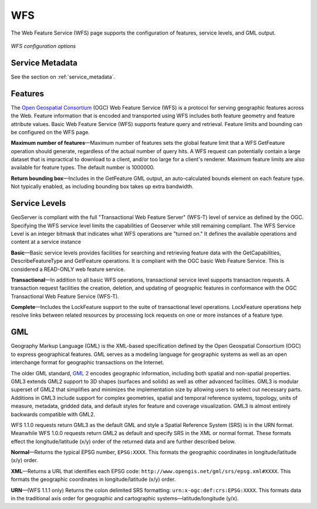 .. _webadmin_wfs:

WFS
===

The Web Feature Service (WFS) page supports the configuration of features, service levels, and GML output. 

.. figure:: ../images/services_WFS.png
   :align: center
   
   *WFS configuration options*

Service Metadata
----------------

See the section on :ref:`service_metadata`.   

Features
--------

The `Open Geospatial Consortium <http://www.opengeospatial.org/>`_ (OGC) Web Feature Service (WFS) is a protocol for serving geographic features across the Web. Feature information that is encoded and transported using WFS includes both feature geometry and feature attribute values. Basic Web Feature Service (WFS) supports feature query and retrieval. Feature limits and bounding can be configured on the WFS page. 

**Maximum number of features**—Maximum number of features sets the global feature limit that a WFS GetFeature operation should generate, regardless of the actual number of query hits. A WFS request can potentially contain a large dataset that is impractical to download to a client, and/or too large for a client's renderer. Maximum feature limits are also available for feature types. The default number is 1000000.


**Return bounding box**—Includes in the GetFeature GML output, an auto-calculated bounds element on each feature type. Not typically enabled, as including bounding box takes up extra bandwidth. 

Service Levels
--------------

GeoServer is compliant with the full "Transactional Web Feature Server" (WFS-T) level of service as defined by the OGC. Specifying the WFS service level limits the capabilities of Geoserver while still remaining compliant. The WFS Service Level is an integer bitmask that indicates what WFS operations are "turned on." It defines the available operations and content at a service instance 

**Basic**—Basic service levels provides facilities for searching and retrieving feature data with the GetCapabilities, DescribeFeatureType and GetFeature operations. It is compliant with the OGC basic Web Feature Service. This is considered a READ-ONLY web feature service. 

**Transactional**—In addition to all basic WFS operations, transactional service level supports transaction requests. A transaction request facilities the creation, deletion, and updating of geographic features in conformance with the OGC Transactional Web Feature Service (WFS-T). 

**Complete**—Includes the LockFeature support to the suite of transactional level operations. LockFeature operations help resolve links between related resources by processing lock requests on one or more instances of a feature type. 


GML
---

Geography Markup Language (GML) is the XML-based specification defined by the Open Geospatial Consortium (OGC) to express geographical features. GML serves as a modeling language for geographic systems as well as an open interchange format for geographic transactions on the Internet. 

The older GML standard, `GML 2 <http://portal.opengeospatial.org/files/?artifact_id=11339>`_ encodes geographic information, including both spatial and non-spatial properties. GML3 extends GML2 support to 3D shapes (surfaces and solids) as well as other advanced facilities. GML3 is modular superset of GML2 that simplifies and minimizes the implementation size by allowing users to select out necessary parts. Additions in GML3 include support for complex geometries, spatial and temporal reference systems, topology, units of measure, metadata, gridded data, and default styles for feature and coverage visualization. GML3 is almost entirely backwards compatible with GML2.

WFS 1.1.0 requests return GML3 as the default GML and style a Spatial Reference System (SRS) is in the URN format. Meanwhile WFS 1.0.0 requests return GML2 as default and specify SRS in the XML or normal format.  These formats effect the longitude/latitude (x/y) order of the returned data and are further described below.

**Normal**—Returns the typical EPSG number, ``EPSG:XXXX``. This formats the geographic coordinates in longitude/latitude (x/y) order. 

**XML**—Returns a URL that identifies each EPSG code: ``http://www.opengis.net/gml/srs/epsg.xml#XXXX``. This formats the geographic coordinates in longitude/latitude (x/y) order. 

**URN**—(WFS 1.1.1 only) Returns the colon delimited SRS formatting: ``urn:x-ogc:def:crs:EPSG:XXXX``. This formats data in the traditional axis order for geographic and cartographic systems—latitude/longitude (y/x).

